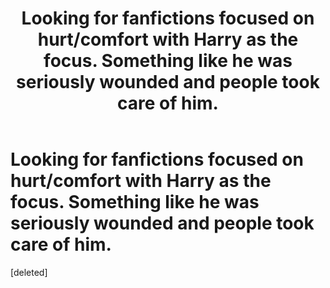 #+TITLE: Looking for fanfictions focused on hurt/comfort with Harry as the focus. Something like he was seriously wounded and people took care of him.

* Looking for fanfictions focused on hurt/comfort with Harry as the focus. Something like he was seriously wounded and people took care of him.
:PROPERTIES:
:Score: 2
:DateUnix: 1608342097.0
:DateShort: 2020-Dec-19
:FlairText: Request
:END:
[deleted]

